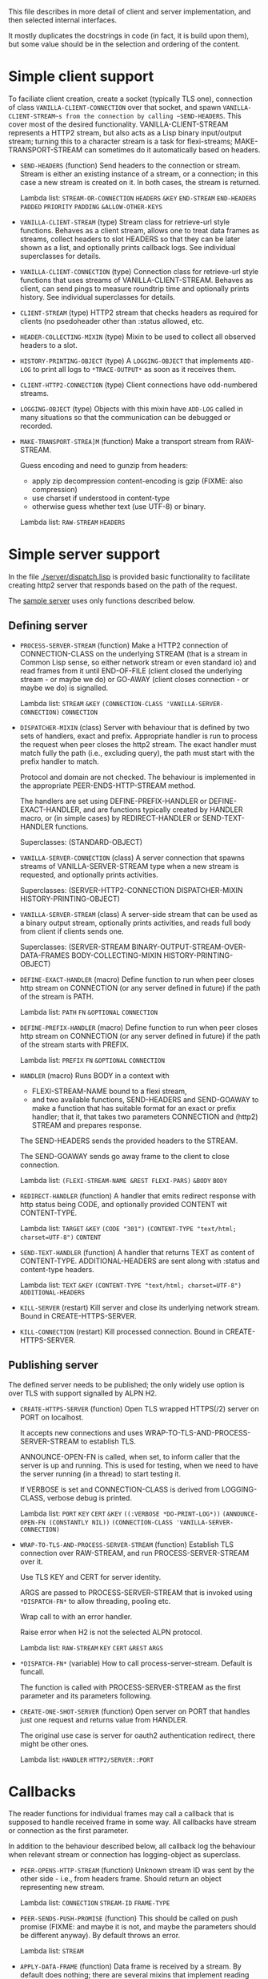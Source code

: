 This file describes in more detail of client and server implementation, and then selected internal interfaces.

It mostly duplicates the docstrings in code (in fact, it is build upon them), but some value should be in the selection and ordering of the content.

* Simple client support
#+BEGIN: lisp-fns-doc :section http2::@client :package http2
To faciliate client creation, create a socket (typically TLS one), connection
of class ~VANILLA-CLIENT-CONNECTION~ over that socket, and spawn
~VANILLA-CLIENT-STREAM~s from the connection by calling ~SEND-HEADERS~. This
cover most of the desired functionality. VANILLA-CLIENT-STREAM represents a
HTTP2 stream, but also acts as a Lisp binary input/output stream; turning this
to a character stream is a task for flexi-streams; MAKE-TRANSPORT-STREAM can sometimes do it automatically based on headers.

- =SEND-HEADERS= (function)
   Send headers to the connection or stream. Stream is either an existing instance
   of a stream, or a connection; in this case a new stream is created on it. In both
   cases, the stream is returned.

   Lambda list: ~STREAM-OR-CONNECTION~ ~HEADERS~ ~&KEY~ ~END-STREAM~
                ~END-HEADERS~ ~PADDED~ ~PRIORITY~ ~PADDING~ ~&ALLOW-OTHER-KEYS~

- =VANILLA-CLIENT-STREAM= (type)
   Stream class for retrieve-url style functions. Behaves as a client stream,
      allows one to treat data frames as streams, collect headers to slot HEADERS
      so that they can be later shown as a list, and optionally prints callback
      logs. See individual superclasses for details.

- =VANILLA-CLIENT-CONNECTION= (type)
   Connection class for retrieve-url style functions that uses streams of
      VANILLA-CLIENT-STREAM. Behaves as client, can send pings to measure roundtrip
      time and optionally prints history. See individual superclasses for details.

- =CLIENT-STREAM= (type)
   HTTP2 stream that checks headers as required for clients (no psedoheader other
   than :status allowed, etc.

- =HEADER-COLLECTING-MIXIN= (type)
   Mixin to be used to collect all observed headers to a slot.

- =HISTORY-PRINTING-OBJECT= (type)
   A ~LOGGING-OBJECT~ that implements ~ADD-LOG~ to print all logs to
   ~*TRACE-OUTPUT*~ as soon as it receives them.

- =CLIENT-HTTP2-CONNECTION= (type)
   Client connections have odd-numbered streams.

- =LOGGING-OBJECT= (type)
   Objects with this mixin have ~ADD-LOG~ called in many situations so that the
   communication can be debugged or recorded.

- =MAKE-TRANSPORT-STREA]M= (function)
   Make a transport stream from RAW-STREAM.

   Guess encoding and need to gunzip from headers:
   - apply zip decompression content-encoding is gzip (FIXME: also compression)
   - use charset if understood in content-type
   - otherwise guess whether text (use UTF-8) or binary.

   Lambda list: ~RAW-STREAM~ ~HEADERS~


#+END:

* Simple server support

In the file [[./server/dispatch.lisp]] is provided basic functionality to facilitate creating
http2 server that responds based on the path of the request.

The [[./server/server.lisp][sample server]] uses only functions described below.

** Defining server
#+BEGIN: lisp-fns-doc :section http2::@server :package http2

- =PROCESS-SERVER-STREAM= (function)
   Make a HTTP2 connection of CONNECTION-CLASS on the underlying STREAM (that is a
   stream in Common Lisp sense, so either network stream or even standard io) and
   read frames from it until END-OF-FILE (client closed the underlying stream - or
   maybe we do) or GO-AWAY (client closes connection - or maybe we do) is
   signalled.

   Lambda list: ~STREAM~ ~&KEY~ ~(CONNECTION-CLASS 'VANILLA-SERVER-CONNECTION)~
                ~CONNECTION~

- =DISPATCHER-MIXIN= (class)
   Server with behaviour that is defined by two sets of handlers, exact and
   prefix. Appropriate handler is run to process the request when peer closes the
   http2 stream. The exact handler must match fully the path (i.e., excluding
   query), the path must start with the prefix handler to match.

   Protocol and domain are not checked. The behaviour is implemented in the
   appropriate PEER-ENDS-HTTP-STREAM method.

   The handlers are set using DEFINE-PREFIX-HANDLER or DEFINE-EXACT-HANDLER, and
   are functions typically created by HANDLER macro, or (in simple cases) by
   REDIRECT-HANDLER or SEND-TEXT-HANDLER functions.

     Superclasses: (STANDARD-OBJECT)

- =VANILLA-SERVER-CONNECTION= (class)
   A server connection that spawns streams of VANILLA-SERVER-STREAM type when a
   new stream is requested, and optionally prints activities.

     Superclasses: (SERVER-HTTP2-CONNECTION DISPATCHER-MIXIN
                    HISTORY-PRINTING-OBJECT)

- =VANILLA-SERVER-STREAM= (class)
   A server-side stream that can be used as a binary output stream, optionally
   prints activities, and reads full body from client if clients sends one.

     Superclasses: (SERVER-STREAM BINARY-OUTPUT-STREAM-OVER-DATA-FRAMES
                    BODY-COLLECTING-MIXIN HISTORY-PRINTING-OBJECT)

- =DEFINE-EXACT-HANDLER= (macro)
   Define function to run when peer closes http stream on CONNECTION (or any
   server defined in future) if the path of the stream is PATH.

   Lambda list: ~PATH~ ~FN~ ~&OPTIONAL~ ~CONNECTION~

- =DEFINE-PREFIX-HANDLER= (macro)
   Define function to run when peer closes http stream on CONNECTION (or any
   server defined in future) if the path of the stream starts with PREFIX.

   Lambda list: ~PREFIX~ ~FN~ ~&OPTIONAL~ ~CONNECTION~

- =HANDLER= (macro)
   Runs BODY in a context with
   - FLEXI-STREAM-NAME bound to a flexi stream,
   - and two available functions, SEND-HEADERS and SEND-GOAWAY to make a function
     that has suitable format for an exact or prefix handler; that it, that takes
     two parameters CONNECTION and (http2) STREAM and prepares response.

   The SEND-HEADERS sends the provided headers to the STREAM.

   The SEND-GOAWAY sends go away frame to the client to close connection.

   Lambda list: ~(FLEXI-STREAM-NAME &REST FLEXI-PARS)~ ~&BODY~ ~BODY~

- =REDIRECT-HANDLER= (function)
   A handler that emits redirect response with http status being CODE, and
   optionally provided CONTENT wit CONTENT-TYPE.

   Lambda list: ~TARGET~ ~&KEY~ ~(CODE "301")~
                ~(CONTENT-TYPE "text/html; charset=UTF-8")~ ~CONTENT~

- =SEND-TEXT-HANDLER= (function)
   A handler that returns TEXT as content of CONTENT-TYPE.
   ADDITIONAL-HEADERS are sent along with :status and content-type
   headers.

   Lambda list: ~TEXT~ ~&KEY~ ~(CONTENT-TYPE "text/html; charset=UTF-8")~
                ~ADDITIONAL-HEADERS~

- =KILL-SERVER= (restart)
   Kill server and close its underlying network stream. Bound in
   CREATE-HTTPS-SERVER.

- =KILL-CONNECTION= (restart)
   Kill processed connection. Bound in CREATE-HTTPS-SERVER.


#+END:
** Publishing server
The defined server needs to be published; the only widely use option is over TLS with support signalled by ALPN H2.
#+BEGIN: lisp-fns-doc :section http2::@tls-server :package http2

- =CREATE-HTTPS-SERVER= (function)
   Open TLS wrapped HTTPS(/2) server on PORT on localhost.

   It accepts new connections and uses WRAP-TO-TLS-AND-PROCESS-SERVER-STREAM to
   establish TLS.

   ANNOUNCE-OPEN-FN is called, when set, to inform caller that the server is up and
   running. This is used for testing, when we need to have the server running (in a
   thread) to start testing it.

   If VERBOSE is set and CONNECTION-CLASS is derived from LOGGING-CLASS, verbose
   debug is printed.

   Lambda list: ~PORT~ ~KEY~ ~CERT~ ~&KEY~ ~((:VERBOSE *DO-PRINT-LOG*))~
                ~(ANNOUNCE-OPEN-FN (CONSTANTLY NIL))~
                ~(CONNECTION-CLASS 'VANILLA-SERVER-CONNECTION)~

- =WRAP-TO-TLS-AND-PROCESS-SERVER-STREAM= (function)
   Establish TLS connection over RAW-STREAM, and run PROCESS-SERVER-STREAM over it.

   Use TLS KEY and CERT for server identity.

   ARGS are passed to PROCESS-SERVER-STREAM that is invoked using ~*DISPATCH-FN*~ to
   allow threading, pooling etc.

   Wrap call to  with an error handler.

   Raise error when H2 is not the selected ALPN protocol.

   Lambda list: ~RAW-STREAM~ ~KEY~ ~CERT~ ~&REST~ ~ARGS~

- =*DISPATCH-FN*= (variable)
   How to call process-server-stream. Default is funcall.

   The function is called with PROCESS-SERVER-STREAM as the first parameter and its
   parameters following.

- =CREATE-ONE-SHOT-SERVER= (function)
   Open server on PORT that handles just one request and returns value from HANDLER.

   The original use case is server for oauth2 authentication redirect, there might
   be other ones.

   Lambda list: ~HANDLER~ ~HTTP2/SERVER::PORT~


#+END:
* Callbacks
#+BEGIN: lisp-fns-doc :section http2::@callbacks :package http2
The reader functions for individual frames may call a callback that is supposed
to handle received frame in some way. All callbacks have stream or connection as
the first parameter.

In addition to the behaviour described below, all callback log the behaviour
when relevant stream or connection has logging-object as superclass.

- =PEER-OPENS-HTTP-STREAM= (function)
   Unknown stream ID was sent by the other side - i.e., from headers frame. Should
    return an object representing new stream.

   Lambda list: ~CONNECTION~ ~STREAM-ID~ ~FRAME-TYPE~

- =PEER-SENDS-PUSH-PROMISE= (function)
   This should be called on push promise (FIXME: and maybe it is not, and maybe
   the parameters should be different anyway). By default throws an error.

   Lambda list: ~STREAM~

- =APPLY-DATA-FRAME= (function)
   Data frame is received by a stream.
    By default does nothing; there are several mixins that implement reading the
    data.

   Lambda list: ~STREAM~ ~PAYLOAD~

- =APPLY-STREAM-PRIORITY= (function)
   Called when priority frame - or other frame with priority settings set -
   arrives. Does nothing, as priorities are deprecated in RFC9113 anyway.

   Lambda list: ~STREAM~ ~EXCLUSIVE~ ~WEIGHT~ ~STREAM-DEPENDENCY~

- =APPLY-WINDOW-SIZE-INCREMENT= (function)
   Called on window update frame. By default, increases PEER-WINDOW-SIZE slot of
   the strem or connection.

   Lambda list: ~OBJECT~ ~INCREMENT~

- =PEER-RESETS-STREAM= (function)
   The RST_STREAM frame fully terminates the referenced stream and
      causes it to enter the "closed" state.  After receiving a RST_STREAM
      on a stream, the receiver MUST NOT send additional frames for that
      stream, with the exception of PRIORITY.  However, after sending the
      RST_STREAM, the sending endpoint MUST be prepared to receive and
      process additional frames sent on the stream that might have been
      sent by the peer prior to the arrival of the RST_STREAM.

   Lambda list: ~STREAM~ ~ERROR-CODE~

- =SET-PEER-SETTING= (function)
   Process received information about peers setting.

   The setting relates to the CONNECTION. NAME is a keyword symbol (see
   *SETTINGS-ALIST*, subject to possible change to 16bit number in future) and VALUE is
   32bit number.

   Lambda list: ~CONNECTION~ ~NAME~ ~VALUE~

- =PEER-EXPECTS-SETTINGS-ACK= (function)
   Called when settings-frame without ACK is received, after individual
   SET-PEER-SETTING calls. By default, send ACK frame.

   Lambda list: ~CONNECTION~

- =PEER-ACKS-SETTINGS= (function)
   Called when SETTINGS-FRAME with ACK flag is received. By default does nothing.

   Lambda list: ~CONNECTION~

- =PEER-ENDS-HTTP-STREAM= (function)
   Do relevant state changes when closing http stream (as part of received HEADERS or
   PAYLOAD).

   Lambda list: ~STREAM~

- =HANDLE-UNDEFINED-FRAME= (function)
   Callback that is called when a frame of unknown type is received - see
   extensions.

   Lambda list: ~TYPE~ ~FLAGS~ ~LENGTH~

- =DO-PONG= (function)
   Called when ping-frame with ACK is received. By default warns about unexpected ping response; see also TIMESHIFT-PINGING-CONNECTION mixin.

   Lambda list: ~CONNECTION~ ~DATA~

- =DO-GOAWAY= (function)
   Called when a go-away frame is received. By default throws GO-AWAY condition if
   error was reported.

   Lambda list: ~CONNECTION~ ~ERROR-CODE~ ~LAST-STREAM-ID~ ~DEBUG-DATA~


#+END:
